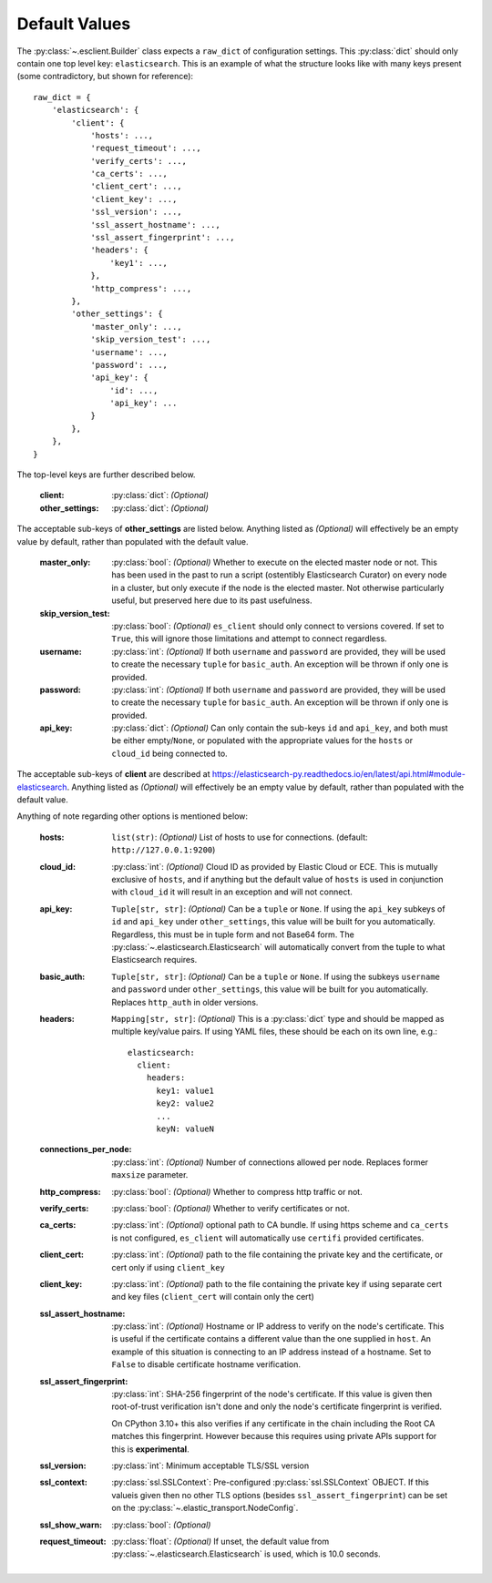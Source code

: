 .. _defaults:

Default Values
--------------

The :py:class:`~.esclient.Builder` class expects a ``raw_dict`` of
configuration settings.  This :py:class:`dict` should only contain one top
level key: ``elasticsearch``.  This is an example of what the structure looks
like with many keys present (some contradictory, but shown for reference)::

    raw_dict = {
        'elasticsearch': {
            'client': {
                'hosts': ...,
                'request_timeout': ...,
                'verify_certs': ...,
                'ca_certs': ...,
                'client_cert': ...,
                'client_key': ...,
                'ssl_version': ...,
                'ssl_assert_hostname': ...,
                'ssl_assert_fingerprint': ...,
                'headers': {
                    'key1': ...,
                },
                'http_compress': ...,
            },
            'other_settings': {
                'master_only': ...,
                'skip_version_test': ...,
                'username': ...,
                'password': ...,
                'api_key': {
                    'id': ...,
                    'api_key': ...
                }
            },
        },
    }

The top-level keys are further described below.

    :client: :py:class:`dict`: `(Optional)`
    :other_settings: :py:class:`dict`: `(Optional)`

The acceptable sub-keys of **other_settings** are listed below. Anything
listed as `(Optional)` will effectively be an empty value by default, rather
than populated with the default value.

    :master_only: :py:class:`bool`: `(Optional)` Whether to execute on the elected master node or not.
        This has been used in the past to run a script (ostentibly Elasticsearch
        Curator) on every node in a cluster, but only execute if the node is the
        elected master. Not otherwise particularly useful, but preserved here due
        to its past usefulness.
    :skip_version_test: :py:class:`bool`: `(Optional)` ``es_client`` should only connect to versions
        covered. If set to ``True``, this will ignore those limitations and
        attempt to connect regardless.
    :username: :py:class:`int`: `(Optional)` If both ``username`` and ``password`` are
      provided, they will be used to create the necessary ``tuple`` for
      ``basic_auth``. An exception will be thrown if only one is provided.
    :password: :py:class:`int`: `(Optional)` If both ``username`` and ``password`` are
      provided, they will be used to create the necessary ``tuple`` for
      ``basic_auth``. An exception will be thrown if only one is provided.
    :api_key: :py:class:`dict`: `(Optional)` Can only contain the sub-keys ``id`` and
        ``api_key``, and both must be either empty/``None``, or populated with
        the appropriate values for the ``hosts`` or ``cloud_id`` being connected
        to.

The acceptable sub-keys of **client** are described at
https://elasticsearch-py.readthedocs.io/en/latest/api.html#module-elasticsearch. Anything
listed as `(Optional)` will effectively be an empty value by default, rather
than populated with the default value.

Anything of note regarding other options is mentioned below:

    :hosts: ``list(str)``: `(Optional)` List of hosts to use for connections.
        (default: ``http://127.0.0.1:9200``)
    :cloud_id: :py:class:`int`: `(Optional)` Cloud ID as provided by Elastic Cloud or ECE.
        This is mutually exclusive of ``hosts``, and if anything but the default
        value of ``hosts`` is used in conjunction with ``cloud_id`` it will result
        in an exception and will not connect.
    :api_key: ``Tuple[str, str]``: `(Optional)` Can be a ``tuple`` or ``None``. If using the
        ``api_key`` subkeys of ``id`` and ``api_key`` under ``other_settings``,
        this value will be built for you automatically. Regardless, this must be in
        tuple form and not Base64 form. The :py:class:`~.elasticsearch.Elasticsearch`
        will automatically convert from the tuple to what Elasticsearch requires.
    :basic_auth: ``Tuple[str, str]``: `(Optional)` Can be a ``tuple`` or ``None``. If using the
        subkeys ``username`` and ``password`` under ``other_settings``, this value
        will be built for you automatically. Replaces ``http_auth`` in older versions.
    :headers: ``Mapping[str, str]``: `(Optional)` This is a :py:class:`dict` type and should be
        mapped as multiple key/value pairs. If using YAML files, these should be each
        on its own line, e.g.: ::

            elasticsearch:
              client:
                headers:
                  key1: value1
                  key2: value2
                  ...
                  keyN: valueN

    :connections_per_node: :py:class:`int`: `(Optional)` Number of connections allowed
        per node. Replaces former ``maxsize`` parameter.
    :http_compress: :py:class:`bool`: `(Optional)` Whether to compress http traffic or not.
    :verify_certs: :py:class:`bool`: `(Optional)` Whether to verify certificates or not.
    :ca_certs: :py:class:`int`: `(Optional)` optional path to CA bundle. If using https
        scheme and ``ca_certs`` is not configured, ``es_client`` will automatically
        use ``certifi`` provided certificates.
    :client_cert: :py:class:`int`: `(Optional)` path to the file containing the private
        key and the certificate, or cert only if using ``client_key``
    :client_key: :py:class:`int`: `(Optional)` path to the file containing the private
        key if using separate cert and key files (``client_cert`` will contain
        only the cert)
    :ssl_assert_hostname: :py:class:`int`: `(Optional)` Hostname or IP address to verify
        on the node's certificate. This is useful if the certificate contains a
        different value than the one supplied in ``host``. An example of this
        situation is connecting to an IP address instead of a hostname. Set to
        ``False`` to disable certificate hostname verification.
    :ssl_assert_fingerprint: :py:class:`int`: SHA-256 fingerprint of the node's
        certificate. If this value is given then root-of-trust verification
        isn't done and only the node's certificate fingerprint is verified.

        On CPython 3.10+ this also verifies if any certificate in the chain
        including the Root CA matches this fingerprint. However because this
        requires using private APIs support for this is **experimental**.
    :ssl_version: :py:class:`int`: Minimum acceptable TLS/SSL version
    :ssl_context: :py:class:`ssl.SSLContext`: Pre-configured
        :py:class:`ssl.SSLContext` OBJECT. If this valueis given then no other
        TLS options (besides ``ssl_assert_fingerprint``) can be set on the
        :py:class:`~.elastic_transport.NodeConfig`.
    :ssl_show_warn: :py:class:`bool`: `(Optional)`
    :request_timeout: :py:class:`float`: `(Optional)` If unset, the default value from
        :py:class:`~.elasticsearch.Elasticsearch` is used,
        which is 10.0 seconds.
